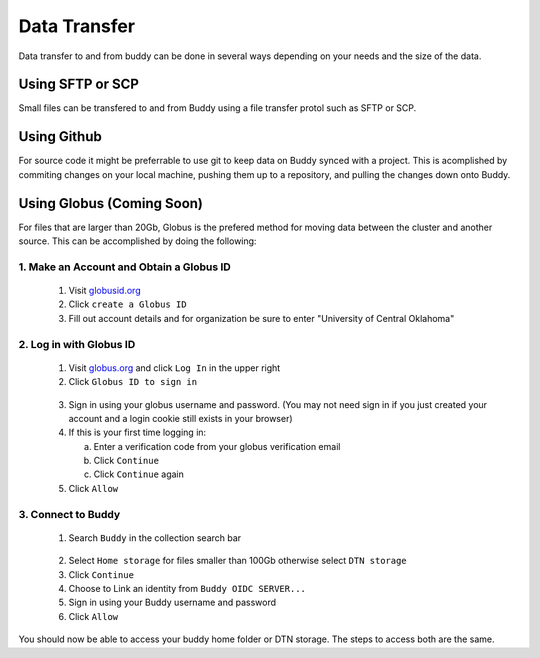 Data Transfer
=============
Data transfer to and from buddy can be done in several ways depending on your needs and the size of the data.

Using SFTP or SCP
-----------------
Small files can be transfered to and from Buddy using a file transfer protol such as SFTP or SCP.

Using Github
------------
For source code it might be preferrable to use git to keep data on Buddy synced with a project. This is acomplished by commiting changes on your local machine, pushing them up to a repository, and pulling the changes down onto Buddy. 

Using Globus (Coming Soon)
--------------------------
For files that are larger than 20Gb, Globus is the prefered method for moving data between the cluster and another source. This can be accomplished by doing the following:

1. Make an Account and Obtain a Globus ID
~~~~~~~~~~~~~~~~~~~~~~~~~~~~~~~~~~~~~~~~~
   1. Visit `globusid.org <https://www.globusid.org/>`_
   2. Click ``create a Globus ID``
   3. Fill out account details and for organization be sure to enter "University of Central Oklahoma"

2. Log in with Globus ID
~~~~~~~~~~~~~~~~~~~~~~~~
   1. Visit `globus.org <https://www.globus.org/>`_ and click ``Log In`` in the upper right
   2. Click ``Globus ID to sign in``

.. image:: /_static/img/globus_login.png
  :width: 45%
  :align: center
  :alt: Buddy Globus login
..

   3. Sign in using your globus username and password. (You may not need sign in if you just created your account and a login cookie still exists in your browser)
   4. If this is your first time logging in:

      a. Enter a verification code from your globus verification email
      b. Click ``Continue``
      c. Click ``Continue`` again

   5. Click ``Allow``

3. Connect to Buddy
~~~~~~~~~~~~~~~~~~~
   1. Search ``Buddy`` in the collection search bar

.. image:: /_static/img/collection_search_buddy.png
 :width: 30%
 :align: center
 :alt: Buddy Globus collection search
.. 

   2. Select ``Home storage`` for files smaller than 100Gb otherwise select ``DTN storage``
   3. Click ``Continue``
   4. Choose to Link an identity from ``Buddy OIDC SERVER...``
   5. Sign in using your Buddy username and password
   6. Click ``Allow``

You should now be able to access your buddy home folder or DTN storage. The steps to access both are the same.
